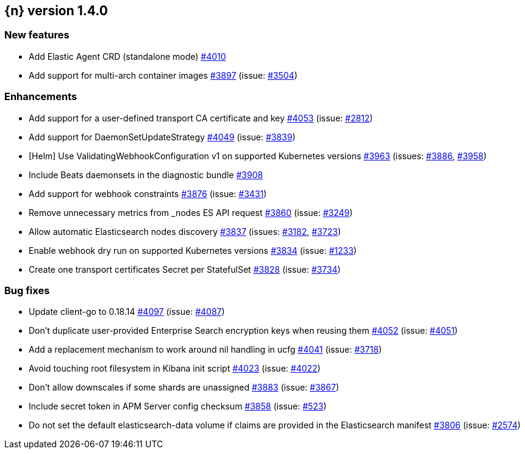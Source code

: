 :issue: https://github.com/elastic/cloud-on-k8s/issues/
:pull: https://github.com/elastic/cloud-on-k8s/pull/

[[release-notes-1.4.0]]
== {n} version 1.4.0



[[feature-1.4.0]]
[float]
=== New features

* Add Elastic Agent CRD (standalone mode) {pull}4010[#4010]
* Add support for multi-arch container images  {pull}3897[#3897] (issue: {issue}3504[#3504])

[[enhancement-1.4.0]]
[float]
=== Enhancements

* Add support for a user-defined transport CA certificate and key {pull}4053[#4053] (issue: {issue}2812[#2812])
* Add support for DaemonSetUpdateStrategy {pull}4049[#4049] (issue: {issue}3839[#3839])
* [Helm] Use ValidatingWebhookConfiguration v1 on supported Kubernetes versions {pull}3963[#3963] (issues: {issue}3886[#3886], {issue}3958[#3958])
* Include Beats daemonsets in the diagnostic bundle {pull}3908[#3908]
* Add support for webhook constraints {pull}3876[#3876] (issue: {issue}3431[#3431])
* Remove unnecessary metrics from _nodes ES API request {pull}3860[#3860] (issue: {issue}3249[#3249])
* Allow automatic Elasticsearch nodes discovery {pull}3837[#3837] (issues: {issue}3182[#3182], {issue}3723[#3723])
* Enable webhook dry run on supported Kubernetes versions {pull}3834[#3834] (issue: {issue}1233[#1233])
* Create one transport certificates Secret per StatefulSet {pull}3828[#3828] (issue: {issue}3734[#3734])

[[bug-1.4.0]]
[float]
=== Bug fixes

* Update client-go to 0.18.14 {pull}4097[#4097] (issue: {issue}4087[#4087])
* Don't duplicate user-provided Enterprise Search encryption keys when reusing them {pull}4052[#4052] (issue: {issue}4051[#4051])
* Add a replacement mechanism to work around nil handling in ucfg {pull}4041[#4041] (issue: {issue}3718[#3718])
* Avoid touching root filesystem in Kibana init script {pull}4023[#4023] (issue: {issue}4022[#4022])
* Don't allow downscales if some shards are unassigned {pull}3883[#3883] (issue: {issue}3867[#3867])
* Include secret token in APM Server config checksum {pull}3858[#3858] (issue: {issue}523[#523])
* Do not set the default elasticsearch-data volume if claims are provided in the Elasticsearch manifest {pull}3806[#3806] (issue: {issue}2574[#2574])


